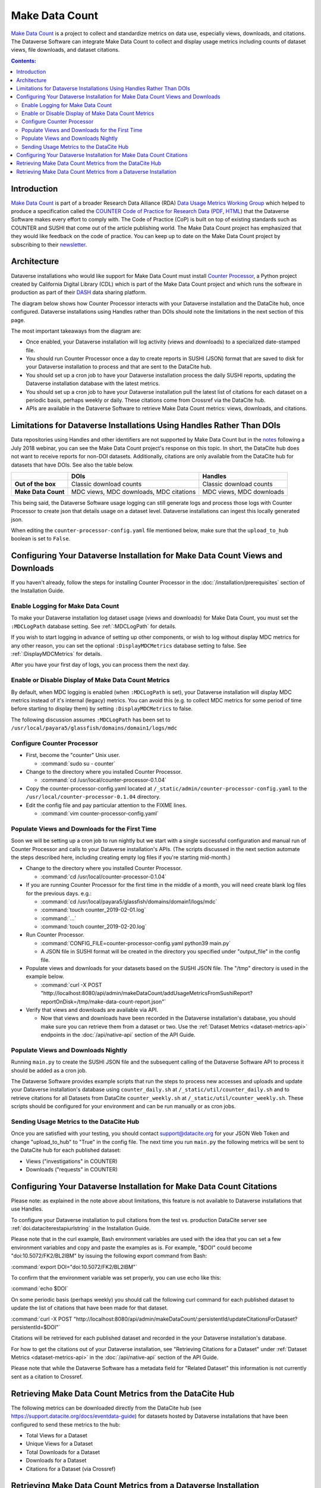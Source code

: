 Make Data Count
===============

`Make Data Count`_ is a project to collect and standardize metrics on data use, especially views, downloads, and citations. The Dataverse Software can integrate Make Data Count to collect and display usage metrics including counts of dataset views, file downloads, and dataset citations.

.. contents:: Contents:
 :local:

Introduction
------------

`Make Data Count`_ is part of a broader Research Data Alliance (RDA) `Data Usage Metrics Working Group`_ which helped to produce a specification called the `COUNTER Code of Practice for Research Data`_ (`PDF`_, `HTML`_) that the Dataverse Software makes every effort to comply with. The Code of Practice (CoP) is built on top of existing standards such as COUNTER and SUSHI that come out of the article publishing world.  The Make Data Count project has emphasized that they would like feedback on the code of practice. You can keep up to date on the Make Data Count project by subscribing to their `newsletter`_.

Architecture
------------

Dataverse installations who would like support for Make Data Count must install `Counter Processor`_, a Python project created by California Digital Library (CDL) which is part of the Make Data Count project and which runs the software in production as part of their `DASH`_ data sharing platform.

.. _Counter Processor: https://github.com/CDLUC3/counter-processor
.. _DASH: https://cdluc3.github.io/dash/

The diagram below shows how Counter Processor interacts with your Dataverse installation and the DataCite hub, once configured. Dataverse installations using Handles rather than DOIs should note the limitations in the next section of this page.

|makedatacount_components|

The most important takeaways from the diagram are:

- Once enabled, your Dataverse installation will log activity (views and downloads) to a specialized date-stamped file.
- You should run Counter Processor once a day to create reports in SUSHI (JSON) format that are saved to disk for your Dataverse installation to process and that are sent to the DataCite hub.
- You should set up a cron job to have your Dataverse installation process the daily SUSHI reports, updating the Dataverse installation database with the latest metrics.
- You should set up a cron job to have your Dataverse installation pull the latest list of citations for each dataset on a periodic basis, perhaps weekly or daily. These citations come from Crossref via the DataCite hub.
- APIs are available in the Dataverse Software to retrieve Make Data Count metrics: views, downloads, and citations.


Limitations for Dataverse Installations Using Handles Rather Than DOIs
----------------------------------------------------------------------

Data repositories using Handles and other identifiers are not supported by Make Data Count but in the notes_ following a July 2018 webinar, you can see the Make Data Count project's response on this topic. In short, the DataCite hub does not want to receive reports for non-DOI datasets. Additionally, citations are only available from the DataCite hub for datasets that have DOIs. See also the table below.

+---------------------+---------------+------------------+
|                     | DOIs          | Handles          |
+=====================+===============+==================+
| **Out of the box**  | Classic       | Classic          |
|                     | download      | download         |
|                     | counts        | counts           |
+---------------------+---------------+------------------+
| **Make Data Count** | MDC views,    | MDC views,       |
|                     | MDC downloads,| MDC downloads    |
|                     | MDC citations |                  |
+---------------------+---------------+------------------+

This being said, the Dataverse Software usage logging can still generate logs and process those logs with Counter Processor to create json that details usage on a dataset level. Dataverse installations can ingest this locally generated json.

When editing the ``counter-processor-config.yaml`` file mentioned below, make sure that the ``upload_to_hub`` boolean is set to ``False``.

Configuring Your Dataverse Installation for Make Data Count Views and Downloads
-------------------------------------------------------------------------------

If you haven't already, follow the steps for installing Counter Processor in the :doc:`/installation/prerequisites` section of the Installation Guide.

Enable Logging for Make Data Count
~~~~~~~~~~~~~~~~~~~~~~~~~~~~~~~~~~

To make your Dataverse installation log dataset usage (views and downloads) for Make Data Count, you must set the ``:MDCLogPath`` database setting. See :ref:`:MDCLogPath` for details.

If you wish to start logging in advance of setting up other components, or wish to log without display MDC metrics for any other reason, you can set the optional ``:DisplayMDCMetrics`` database setting to false. See :ref:`:DisplayMDCMetrics` for details.

After you have your first day of logs, you can process them the next day.

Enable or Disable Display of Make Data Count Metrics
~~~~~~~~~~~~~~~~~~~~~~~~~~~~~~~~~~~~~~~~~~~~~~~~~~~~

By default, when MDC logging is enabled (when ``:MDCLogPath`` is set), your Dataverse installation will display MDC metrics instead of it's internal (legacy) metrics. You can avoid this (e.g. to collect MDC metrics for some period of time before starting to display them) by setting ``:DisplayMDCMetrics`` to false.

The following discussion assumes ``:MDCLogPath`` has been set to ``/usr/local/payara5/glassfish/domains/domain1/logs/mdc``

Configure Counter Processor
~~~~~~~~~~~~~~~~~~~~~~~~~~~

* First, become the "counter" Unix user.

  * :command:`sudo su - counter`

* Change to the directory where you installed Counter Processor.

  * :command:`cd /usr/local/counter-processor-0.1.04`

* Copy the counter-processor-config.yaml located at ``/_static/admin/counter-processor-config.yaml`` to the ``/usr/local/counter-processor-0.1.04`` directory.

* Edit the config file and pay particular attention to the FIXME lines.

  * :command:`vim counter-processor-config.yaml`

Populate Views and Downloads for the First Time
~~~~~~~~~~~~~~~~~~~~~~~~~~~~~~~~~~~~~~~~~~~~~~~

Soon we will be setting up a cron job to run nightly but we start with a single successful configuration and manual run of Counter Processor and calls to your Dataverse installation's APIs. (The scripts discussed in the next section automate the steps described here, including creating empty log files if you're starting mid-month.) 

* Change to the directory where you installed Counter Processor.

  * :command:`cd /usr/local/counter-processor-0.1.04`

* If you are running Counter Processor for the first time in the middle of a month, you will need create blank log files for the previous days. e.g.:

  * :command:`cd /usr/local/payara5/glassfish/domains/domain1/logs/mdc`

  * :command:`touch counter_2019-02-01.log`
  
  * :command:`...`
  
  * :command:`touch counter_2019-02-20.log`
 
* Run Counter Processor.

  * :command:`CONFIG_FILE=counter-processor-config.yaml python39 main.py`

  * A JSON file in SUSHI format will be created in the directory you specified under "output_file" in the config file.

* Populate views and downloads for your datasets based on the SUSHI JSON file. The "/tmp" directory is used in the example below.

  * :command:`curl -X POST "http://localhost:8080/api/admin/makeDataCount/addUsageMetricsFromSushiReport?reportOnDisk=/tmp/make-data-count-report.json"`

* Verify that views and downloads are available via API.

  * Now that views and downloads have been recorded in the Dataverse installation's database, you should make sure you can retrieve them from a dataset or two. Use the :ref:`Dataset Metrics <dataset-metrics-api>` endpoints in the :doc:`/api/native-api` section of the API Guide.

Populate Views and Downloads Nightly
~~~~~~~~~~~~~~~~~~~~~~~~~~~~~~~~~~~~

Running ``main.py`` to create the SUSHI JSON file and the subsequent calling of the Dataverse Software API to process it should be added as a cron job.

The Dataverse Software provides example scripts that run the steps to process new accesses and uploads and update your Dataverse installation's database using ``counter_daily.sh`` at ``/_static/util/counter_daily.sh`` and to retrieve citations for all Datasets from DataCite ``counter_weekly.sh`` at ``/_static/util/counter_weekly.sh``. These scripts should be configured for your environment and can be run manually or as cron jobs.

Sending Usage Metrics to the DataCite Hub
~~~~~~~~~~~~~~~~~~~~~~~~~~~~~~~~~~~~~~~~~

Once you are satisfied with your testing, you should contact support@datacite.org for your JSON Web Token and change "upload_to_hub" to "True" in the config file. The next time you run ``main.py`` the following metrics will be sent to the DataCite hub for each published dataset:

- Views ("investigations" in COUNTER)
- Downloads ("requests" in COUNTER)

.. _MDC-updateCitationsForDataset:

Configuring Your Dataverse Installation for Make Data Count Citations
---------------------------------------------------------------------

Please note: as explained in the note above about limitations, this feature is not available to Dataverse installations that use Handles.

To configure your Dataverse installation to pull citations from the test vs. production DataCite server see :ref:`doi.dataciterestapiurlstring` in the Installation Guide.

Please note that in the curl example, Bash environment variables are used with the idea that you can set a few environment variables and copy and paste the examples as is. For example, "$DOI" could become "doi:10.5072/FK2/BL2IBM" by issuing the following export command from Bash:

:command:`export DOI="doi:10.5072/FK2/BL2IBM"`

To confirm that the environment variable was set properly, you can use echo like this:

:command:`echo $DOI`

On some periodic basis (perhaps weekly) you should call the following curl command for each published dataset to update the list of citations that have been made for that dataset.

:command:`curl -X POST "http://localhost:8080/api/admin/makeDataCount/:persistentId/updateCitationsForDataset?persistentId=$DOI"`

Citations will be retrieved for each published dataset and recorded in the your Dataverse installation's database.

For how to get the citations out of your Dataverse installation, see "Retrieving Citations for a Dataset" under :ref:`Dataset Metrics <dataset-metrics-api>` in the :doc:`/api/native-api` section of the API Guide.
  
Please note that while the Dataverse Software has a metadata field for "Related Dataset" this information is not currently sent as a citation to Crossref.

Retrieving Make Data Count Metrics from the DataCite Hub
--------------------------------------------------------

The following metrics can be downloaded directly from the DataCite hub (see https://support.datacite.org/docs/eventdata-guide) for datasets hosted by Dataverse installations that have been configured to send these metrics to the hub:

- Total Views for a Dataset
- Unique Views for a Dataset
- Total Downloads for a Dataset
- Downloads for a Dataset
- Citations for a Dataset (via Crossref)

Retrieving Make Data Count Metrics from a Dataverse Installation
----------------------------------------------------------------

The Dataverse Software API endpoints for retrieving Make Data Count metrics are described below under :ref:`Dataset Metrics <dataset-metrics-api>` in the :doc:`/api/native-api` section of the API Guide.

Please note that it is also possible to retrieve metrics from the DataCite hub itself via https://api.datacite.org

.. _notes: https://docs.google.com/document/d/1b1itytDVDsI_Ni2LoxrG887YGt0zDc96tpyJEgBN9Q8/
.. _newsletter: https://makedatacount.org/contact/
.. _COUNTER Code of Practice for Research Data: https://makedatacount.org/counter-code-of-practice-for-research-data/
.. _PDF: https://doi.org/10.7287/peerj.preprints.26505v1
.. _HTML: https://www.projectcounter.org/code-of-practice-rd-sections/foreword/
.. _Make Data Count: https://makedatacount.org
.. _Data Usage Metrics Working Group: https://www.rd-alliance.org/groups/data-usage-metrics-wg

.. |makedatacount_components| image:: ./img/make-data-count.png
   :class: img-responsive
